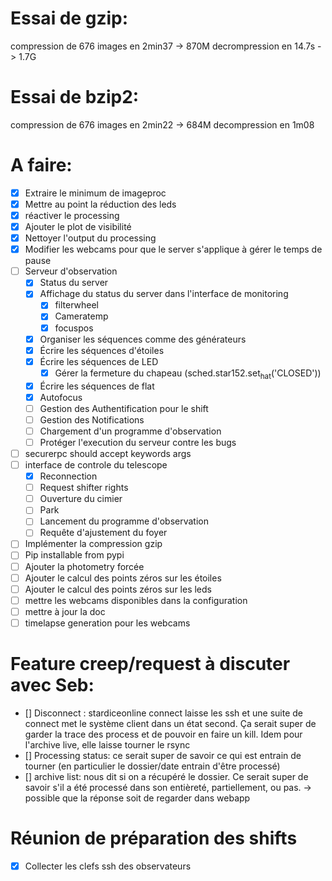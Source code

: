 
* Essai de gzip:
compression de 676 images en 2min37 -> 870M
decrompression en 14.7s -> 1.7G

* Essai de bzip2:
compression de 676 images en 2min22 -> 684M
decompression en 1m08

* A faire:
- [X] Extraire le minimum de imageproc
- [X] Mettre au point la réduction des leds
- [X] réactiver le processing
- [X] Ajouter le plot de visibilité
- [X] Nettoyer l'output du processing
- [X] Modifier les webcams pour que le server s'applique à gérer le temps de pause
- [-] Serveur d'observation
  - [X] Status du server
  - [X] Affichage du status du server dans l'interface de monitoring
    - [X] filterwheel
    - [X] Cameratemp
    - [X] focuspos
  - [X] Organiser les séquences comme des générateurs
  - [X] Écrire les séquences d'étoiles
  - [X] Écrire les séquences de LED
    - [X] Gérer la fermeture du chapeau (sched.star152.set_hat('CLOSED'))
  - [X] Écrire les séquences de flat
  - [X] Autofocus
  - [ ] Gestion des Authentification pour le shift
  - [ ] Gestion des Notifications
  - [ ] Chargement d'un programme d'observation
  - [ ] Protéger l'execution du serveur contre les bugs
- [ ] securerpc should accept keywords args
- [-] interface de controle du telescope
  - [X] Reconnection
  - [ ] Request shifter rights
  - [ ] Ouverture du cimier
  - [ ] Park
  - [ ] Lancement du programme d'observation
  - [ ] Requête d'ajustement du foyer
- [ ] Implémenter la compression gzip
- [ ] Pip installable from pypi
- [ ] Ajouter la photometry forcée
- [ ] Ajouter le calcul des points zéros sur les étoiles
- [ ] Ajouter le calcul des points zéros sur les leds
- [ ] mettre les webcams disponibles dans la configuration
- [ ] mettre à jour la doc
- [ ] timelapse generation pour les webcams

* Feature creep/request à discuter avec Seb:

- [] Disconnect : stardiceonline connect laisse les ssh et une suite de connect
  met le système client dans un état second. Ça serait super de garder la trace
  des process et de pouvoir en faire un kill. Idem pour l'archive live, elle
  laisse tourner le rsync
- [] Processing status: ce serait super de savoir ce qui est entrain de tourner
  (en particulier le dossier/date entrain d'être processé)
- [] archive list: nous dit si on a récupéré le dossier. Ce serait super de
  savoir s'il a été processé dans son entièreté, partiellement, ou pas.
  -> possible que la réponse soit de regarder dans webapp  

  
* Réunion de préparation des shifts
- [X] Collecter les clefs ssh des observateurs

